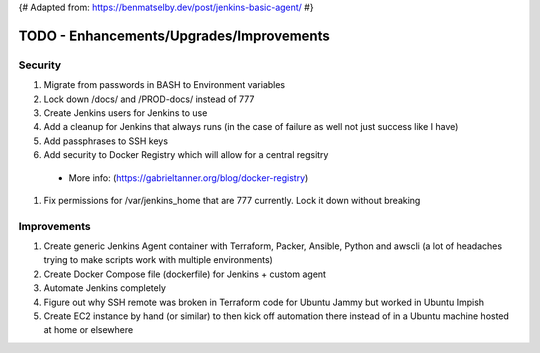 {# Adapted from: https://benmatselby.dev/post/jenkins-basic-agent/ #}

******************************************************
TODO - Enhancements/Upgrades/Improvements
******************************************************


Security
================

#. Migrate from passwords in BASH to Environment variables
#. Lock down /docs/ and /PROD-docs/ instead of 777
#. Create Jenkins users for Jenkins to use
#. Add a cleanup for Jenkins that always runs (in the case of failure as well not just success like I have)
#. Add passphrases to SSH keys
#. Add security to Docker Registry which will allow for a central regsitry 
  * More info: (https://gabrieltanner.org/blog/docker-registry)
#. Fix permissions for /var/jenkins_home that are 777 currently.  Lock it down without breaking



Improvements
================

#. Create generic Jenkins Agent container with Terraform, Packer, Ansible, Python and awscli (a lot of headaches trying to make scripts work with multiple environments)
#. Create Docker Compose file (dockerfile) for Jenkins + custom agent
#. Automate Jenkins completely
#. Figure out why SSH remote was broken in Terraform code for Ubuntu Jammy but worked in Ubuntu Impish
#. Create EC2 instance by hand (or similar) to then kick off automation there instead of in a Ubuntu machine hosted at home or elsewhere

